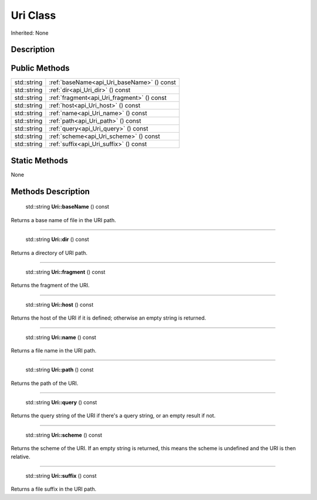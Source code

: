 .. _api_Uri:

Uri Class
=========

Inherited: None

.. _api_Uri_description:

Description
-----------



.. _api_Uri_public:

Public Methods
--------------

+--------------+--------------------------------------------+
|  std::string | :ref:`baseName<api_Uri_baseName>` () const |
+--------------+--------------------------------------------+
|  std::string | :ref:`dir<api_Uri_dir>` () const           |
+--------------+--------------------------------------------+
|  std::string | :ref:`fragment<api_Uri_fragment>` () const |
+--------------+--------------------------------------------+
|  std::string | :ref:`host<api_Uri_host>` () const         |
+--------------+--------------------------------------------+
|  std::string | :ref:`name<api_Uri_name>` () const         |
+--------------+--------------------------------------------+
|  std::string | :ref:`path<api_Uri_path>` () const         |
+--------------+--------------------------------------------+
|  std::string | :ref:`query<api_Uri_query>` () const       |
+--------------+--------------------------------------------+
|  std::string | :ref:`scheme<api_Uri_scheme>` () const     |
+--------------+--------------------------------------------+
|  std::string | :ref:`suffix<api_Uri_suffix>` () const     |
+--------------+--------------------------------------------+



.. _api_Uri_static:

Static Methods
--------------

None

.. _api_Uri_methods:

Methods Description
-------------------

.. _api_Uri_baseName:

 std::string **Uri::baseName** () const

Returns a base name of file in the URI path.

----

.. _api_Uri_dir:

 std::string **Uri::dir** () const

Returns a directory of URI path.

----

.. _api_Uri_fragment:

 std::string **Uri::fragment** () const

Returns the fragment of the URI.

----

.. _api_Uri_host:

 std::string **Uri::host** () const

Returns the host of the URI if it is defined; otherwise an empty string is returned.

----

.. _api_Uri_name:

 std::string **Uri::name** () const

Returns a file name in the URI path.

----

.. _api_Uri_path:

 std::string **Uri::path** () const

Returns the path of the URI.

----

.. _api_Uri_query:

 std::string **Uri::query** () const

Returns the query string of the URI if there's a query string, or an empty result if not.

----

.. _api_Uri_scheme:

 std::string **Uri::scheme** () const

Returns the scheme of the URI. If an empty string is returned, this means the scheme is undefined and the URI is then relative.

----

.. _api_Uri_suffix:

 std::string **Uri::suffix** () const

Returns a file suffix in the URI path.



